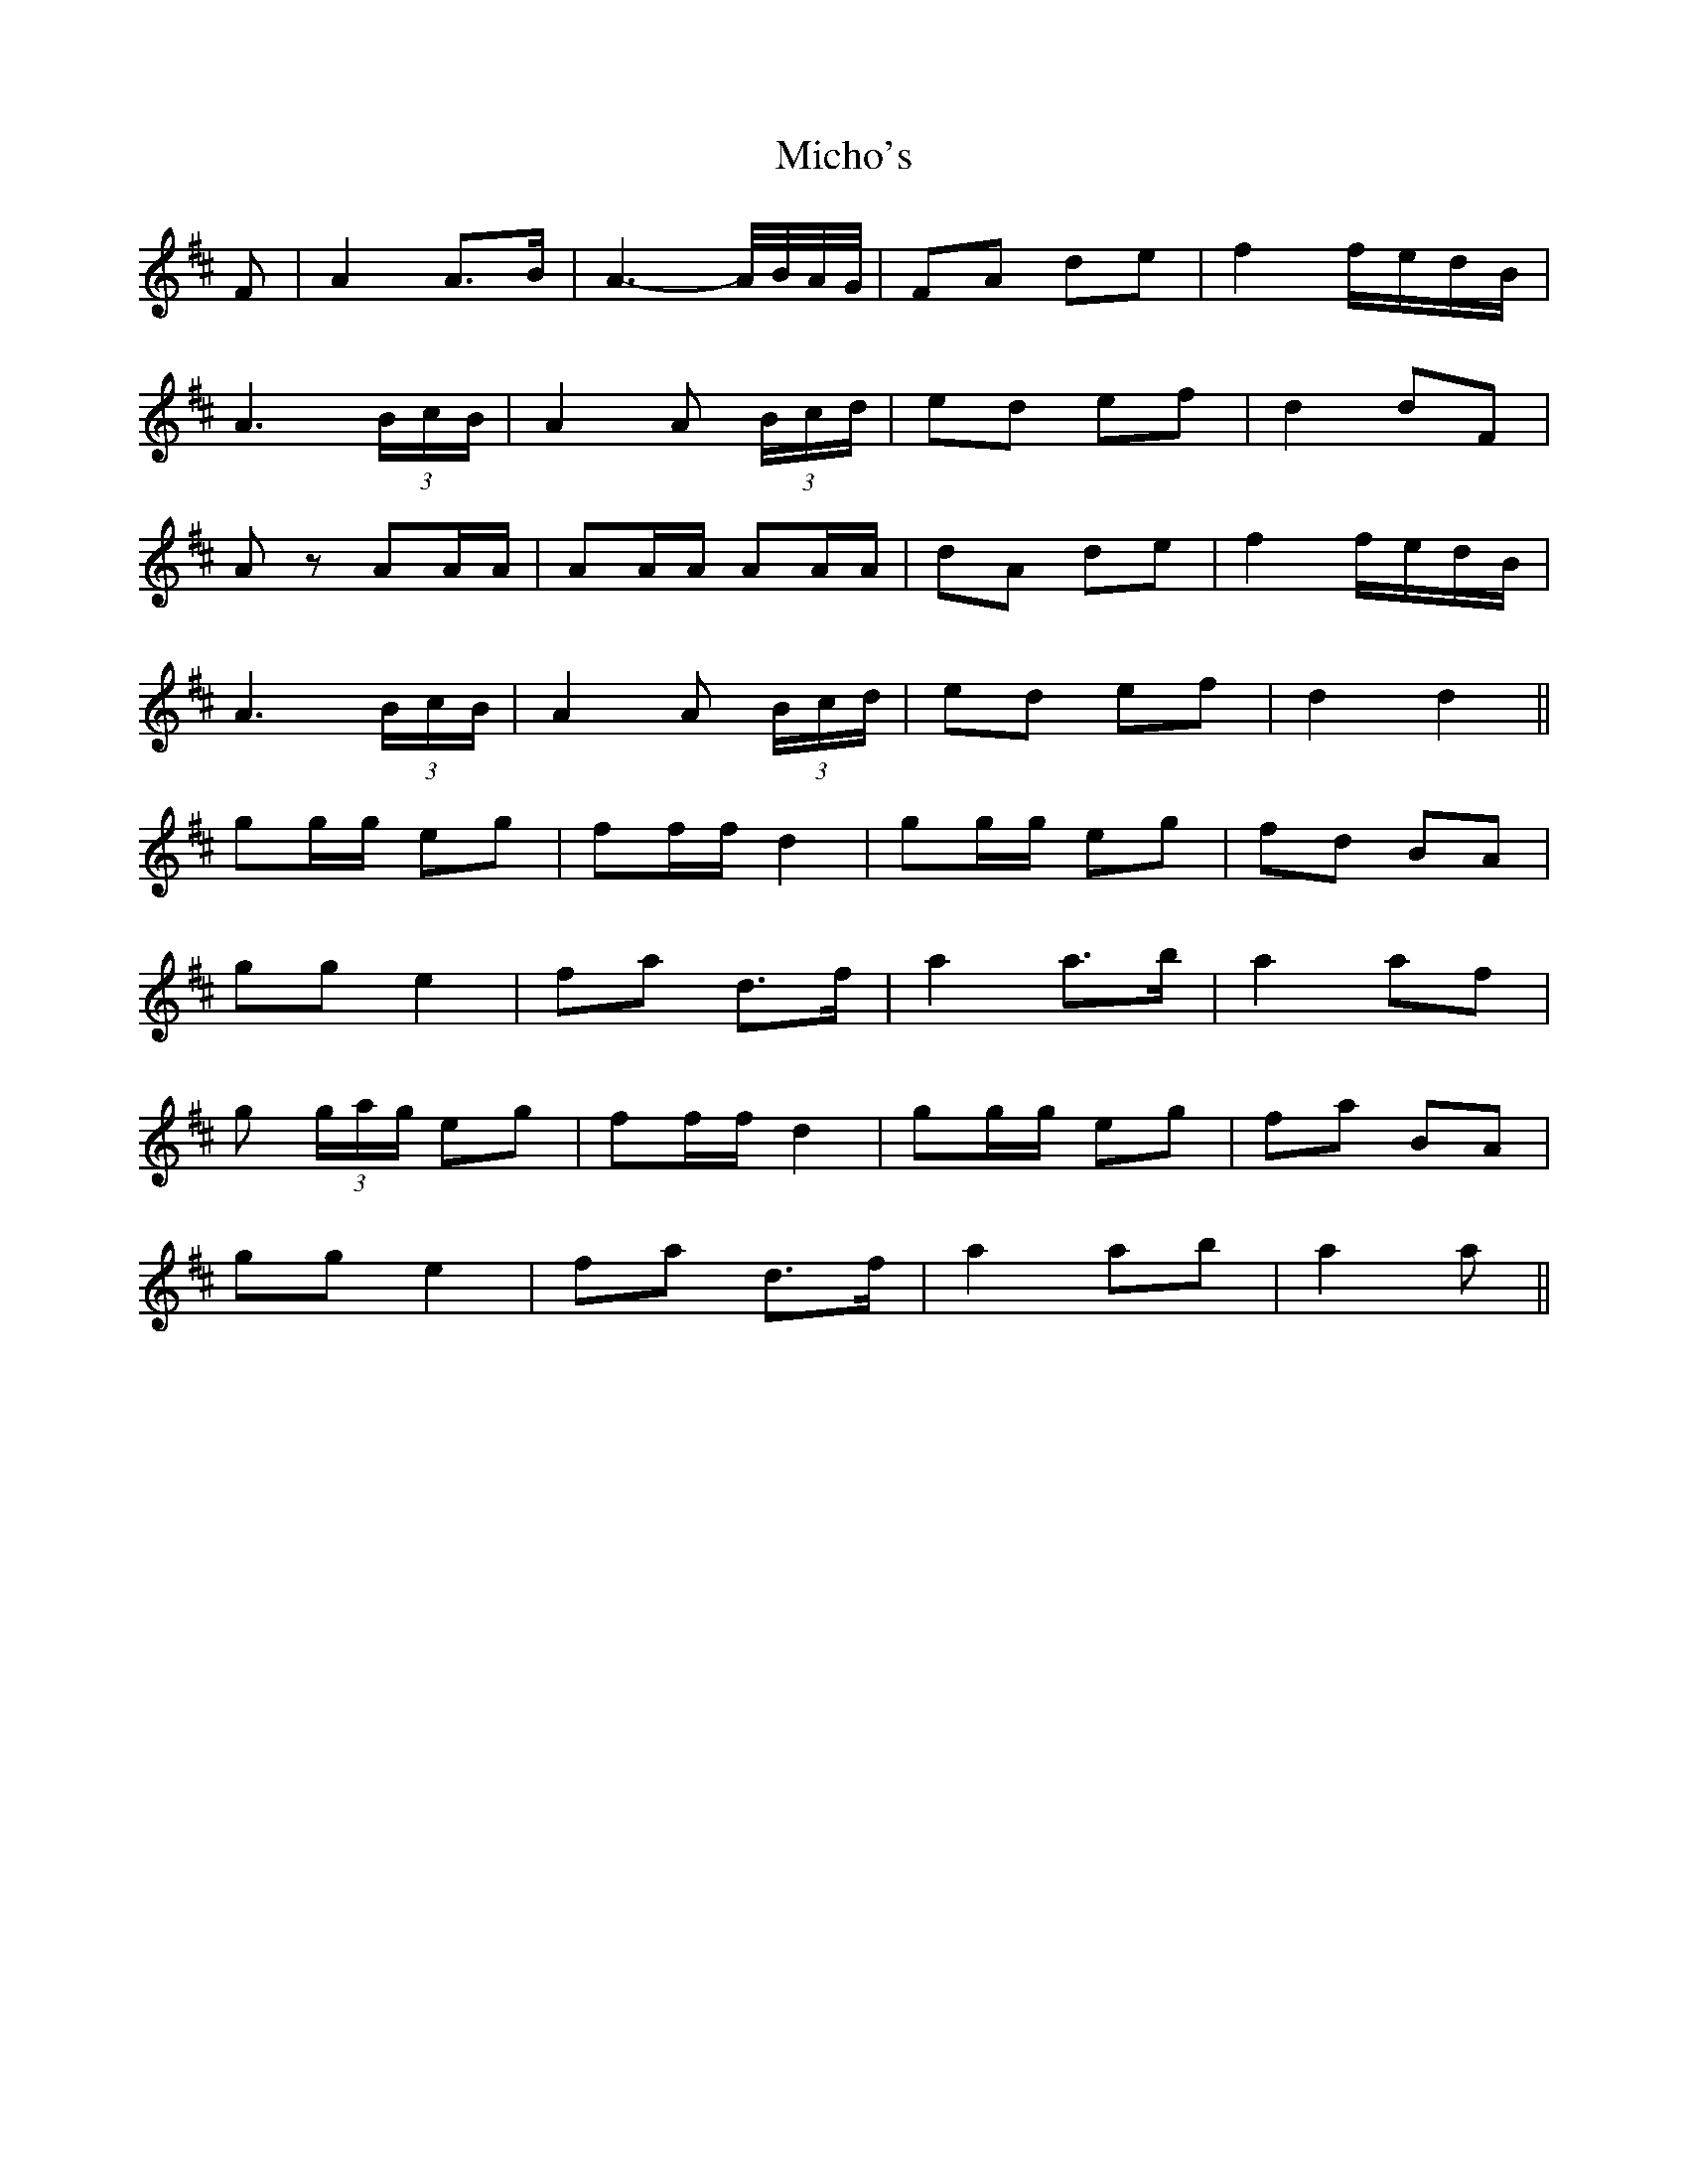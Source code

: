 X: 26551
T: Micho's
R: march
M: 
K: Dmajor
F|A2 A>B|A3- A/4B/4A/4G/4|FA de|f2 f/e/d/B/|
A3 (3B/c/B/|A2 A (3B/c/d/|ed ef|d2 dF|
Az AA/A/|AA/A/ AA/A/|dA de|f2 f/e/d/B/|
A3 (3B/c/B/|A2 A (3B/c/d/|ed ef|d2 d2||
gg/g/ eg|ff/f/ d2|gg/g/ eg|fd BA|
gg e2|fa d>f|a2 a>b|a2 af|
g (3g/a/g/ eg|ff/f/ d2|gg/g/ eg|fa BA|
gg e2|fa d>f|a2 ab|a2 a||

